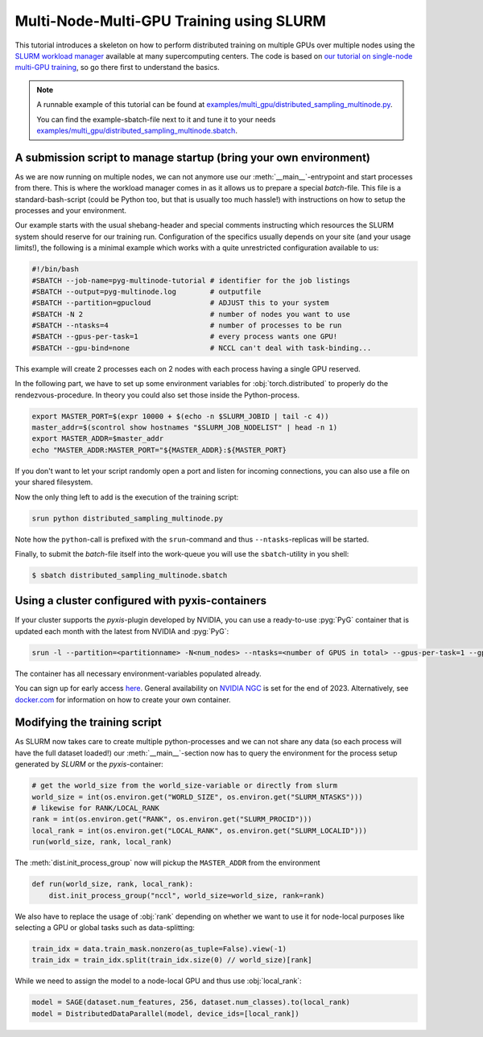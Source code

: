 Multi-Node-Multi-GPU Training using SLURM
=========================================================

This tutorial introduces a skeleton on how to perform distributed training on multiple GPUs over multiple nodes using the `SLURM workload manager <https://slurm.schedmd.com/>`_ available at many supercomputing centers.
The code is based on `our tutorial on single-node multi-GPU training <multi_gpu_vanilla.html>`_, so go there first to understand the basics.


.. note:: A runnable example of this tutorial can be found at `examples/multi_gpu/distributed_sampling_multinode.py <https://github.com/pyg-team/pytorch_geometric/blob/master/examples/multi_gpu/distributed_sampling_multinode.py>`_.

  You can find the example-sbatch-file next to it and tune it to your needs `examples/multi_gpu/distributed_sampling_multinode.sbatch <https://github.com/pyg-team/pytorch_geometric/blob/master/examples/multi_gpu/distributed_sampling_multinode.sbatch>`_.


A submission script to manage startup (bring your own environment)
~~~~~~~~~~~~~~~~~~~~~~~~~~~~~~~~~~~~~~~~~~~~~~~~~~~~~~~~~~~~~~~~~~

As we are now running on multiple nodes, we can not anymore use our :meth:`__main__`-entrypoint and start processes from there.
This is where the workload manager comes in as it allows us to prepare a special `batch`-file.
This file is a standard-bash-script (could be Python too, but that is usually too much hassle!) with instructions on how to setup the processes and your environment.

Our example starts with the usual shebang-header and special comments instructing which resources the SLURM system should reserve for our training run.
Configuration of the specifics usually depends on your site (and your usage limits!), the following is a minimal example which works with a quite unrestricted configuration available to us:

.. code-block:: console

    #!/bin/bash
    #SBATCH --job-name=pyg-multinode-tutorial # identifier for the job listings
    #SBATCH --output=pyg-multinode.log        # outputfile
    #SBATCH --partition=gpucloud              # ADJUST this to your system
    #SBATCH -N 2                              # number of nodes you want to use
    #SBATCH --ntasks=4                        # number of processes to be run
    #SBATCH --gpus-per-task=1                 # every process wants one GPU!
    #SBATCH --gpu-bind=none                   # NCCL can't deal with task-binding...

This example will create 2 processes each on 2 nodes with each process having a single GPU reserved.

In the following part, we have to set up some environment variables for :obj:`torch.distributed` to properly do the rendezvous-procedure.
In theory you could also set those inside the Python-process.

.. code-block:: console

    export MASTER_PORT=$(expr 10000 + $(echo -n $SLURM_JOBID | tail -c 4))
    master_addr=$(scontrol show hostnames "$SLURM_JOB_NODELIST" | head -n 1)
    export MASTER_ADDR=$master_addr
    echo "MASTER_ADDR:MASTER_PORT="${MASTER_ADDR}:${MASTER_PORT}

If you don't want to let your script randomly open a port and listen for incoming connections, you can also use a file on your shared filesystem.

Now the only thing left to add is the execution of the training script:

.. code-block:: console

    srun python distributed_sampling_multinode.py

Note how the ``python``-call is prefixed with the ``srun``-command and thus ``--ntasks``-replicas will be started.

Finally, to submit the `batch`-file itself into the work-queue you will use the ``sbatch``-utility in you shell:

.. code-block:: console

    $ sbatch distributed_sampling_multinode.sbatch


Using a cluster configured with pyxis-containers
~~~~~~~~~~~~~~~~~~~~~~~~~~~~~~~~~~~~~~~~~~~~~~~~~~~~~~~~~~~~~~~

If your cluster supports the `pyxis`-plugin developed by NVIDIA, you can use a ready-to-use :pyg:`PyG` container that is updated each month with the latest from NVIDIA and :pyg:`PyG`:

.. code-block:: console

    srun -l --partition=<partitionname> -N<num_nodes> --ntasks=<number of GPUS in total> --gpus-per-task=1 --gpu-bind=none --container-name=cont --container-image=<image_url> --container-mounts=/ogb-papers100m/:/workspace/dataset python3 distributed_sampling_multinode.py

The container has all necessary environment-variables populated already.

You can sign up for early access `here <https://developer.nvidia.com/pyg-container-early-access>`_.
General availability on `NVIDIA NGC <https://www.ngc.nvidia.com/>`_ is set for the end of 2023.
Alternatively, see `docker.com <https://www.docker.com/>`_ for information on how to create your own container.


Modifying the training script
~~~~~~~~~~~~~~~~~~~~~~~~~~~~~~~~~~~~

As SLURM now takes care to create multiple python-processes and we can not share any data (so each process will have the full dataset loaded!) our :meth:`__main__`-section now has to query the environment for the process setup generated by `SLURM` or the `pyxis`-container:

.. code-block:: python

    # get the world_size from the world_size-variable or directly from slurm
    world_size = int(os.environ.get("WORLD_SIZE", os.environ.get("SLURM_NTASKS")))
    # likewise for RANK/LOCAL_RANK
    rank = int(os.environ.get("RANK", os.environ.get("SLURM_PROCID")))
    local_rank = int(os.environ.get("LOCAL_RANK", os.environ.get("SLURM_LOCALID")))
    run(world_size, rank, local_rank)

The :meth:`dist.init_process_group` now will pickup the ``MASTER_ADDR`` from the environment

.. code-block:: python

    def run(world_size, rank, local_rank):
        dist.init_process_group("nccl", world_size=world_size, rank=rank)

We also have to replace the usage of :obj:`rank` depending on whether we want to use it for node-local purposes like selecting a GPU or global tasks such as data-splitting:

.. code-block:: python

    train_idx = data.train_mask.nonzero(as_tuple=False).view(-1)
    train_idx = train_idx.split(train_idx.size(0) // world_size)[rank]

While we need to assign the model to a node-local GPU and thus use :obj:`local_rank`:

.. code-block:: python

    model = SAGE(dataset.num_features, 256, dataset.num_classes).to(local_rank)
    model = DistributedDataParallel(model, device_ids=[local_rank])
